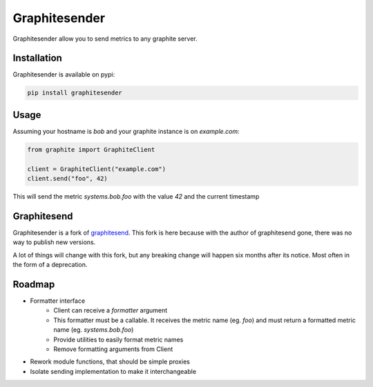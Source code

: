 Graphitesender
##############

Graphitesender allow you to send metrics to any graphite server.

Installation
============

Graphitesender is available on pypi:

.. code-block:: bash

    pip install graphitesender

Usage
=====

Assuming your hostname is *bob* and your graphite instance is on
*example.com*:

.. code-block:: python

    from graphite import GraphiteClient

    client = GraphiteClient("example.com")
    client.send("foo", 42)

This will send the metric *systems.bob.foo* with the value *42* and the
current timestamp

Graphitesend
============

Graphitesender is a fork of graphitesend_. This fork is here because with the
author of graphitesend gone, there was no way to publish new versions.

A lot of things will change with this fork, but any breaking change will happen
six months after its notice. Most often in the form of a deprecation.

Roadmap
=======

* Formatter interface
    * Client can receive a *formatter* argument
    * This formatter must be a callable. It receives the metric name (eg. *foo*)
      and must return a formatted metric name (eg. *systems.bob.foo*)
    * Provide utilities to easily format metric names
    * Remove formatting arguments from Client
* Rework module functions, that should be simple proxies
* Isolate sending implementation to make it interchangeable

.. _graphitesend: https://github.com/daniellawrence/graphitesend
